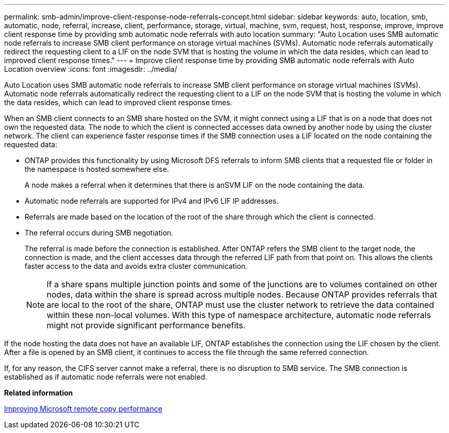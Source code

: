 ---
permalink: smb-admin/improve-client-response-node-referrals-concept.html
sidebar: sidebar
keywords: auto, location, smb, automatic, node, referral, increase, client, performance, storage, virtual, machine, svm, request, host, response, improve, improve client response time by providing smb automatic node referrals with auto location
summary: "Auto Location uses SMB automatic node referrals to increase SMB client performance on storage virtual machines (SVMs). Automatic node referrals automatically redirect the requesting client to a LIF on the node SVM that is hosting the volume in which the data resides, which can lead to improved client response times."
---
= Improve client response time by providing SMB automatic node referrals with Auto Location overview
:icons: font
:imagesdir: ../media/

[.lead]
Auto Location uses SMB automatic node referrals to increase SMB client performance on storage virtual machines (SVMs). Automatic node referrals automatically redirect the requesting client to a LIF on the node SVM that is hosting the volume in which the data resides, which can lead to improved client response times.

When an SMB client connects to an SMB share hosted on the SVM, it might connect using a LIF that is on a node that does not own the requested data. The node to which the client is connected accesses data owned by another node by using the cluster network. The client can experience faster response times if the SMB connection uses a LIF located on the node containing the requested data:

* ONTAP provides this functionality by using Microsoft DFS referrals to inform SMB clients that a requested file or folder in the namespace is hosted somewhere else.
+
A node makes a referral when it determines that there is anSVM LIF on the node containing the data.

* Automatic node referrals are supported for IPv4 and IPv6 LIF IP addresses.
* Referrals are made based on the location of the root of the share through which the client is connected.
* The referral occurs during SMB negotiation.
+
The referral is made before the connection is established. After ONTAP refers the SMB client to the target node, the connection is made, and the client accesses data through the referred LIF path from that point on. This allows the clients faster access to the data and avoids extra cluster communication.
+
[NOTE]
====
If a share spans multiple junction points and some of the junctions are to volumes contained on other nodes, data within the share is spread across multiple nodes. Because ONTAP provides referrals that are local to the root of the share, ONTAP must use the cluster network to retrieve the data contained within these non-local volumes.     With this type of namespace architecture, automatic node referrals might not provide significant performance benefits.
====

If the node hosting the data does not have an available LIF, ONTAP establishes the connection using the LIF chosen by the client. After a file is opened by an SMB client, it continues to access the file through the same referred connection.

If, for any reason, the CIFS server cannot make a referral, there is no disruption to SMB service. The SMB connection is established as if automatic node referrals were not enabled.

*Related information*

xref:improve-microsoft-remote-copy-performance-concept.adoc[Improving Microsoft remote copy performance]
